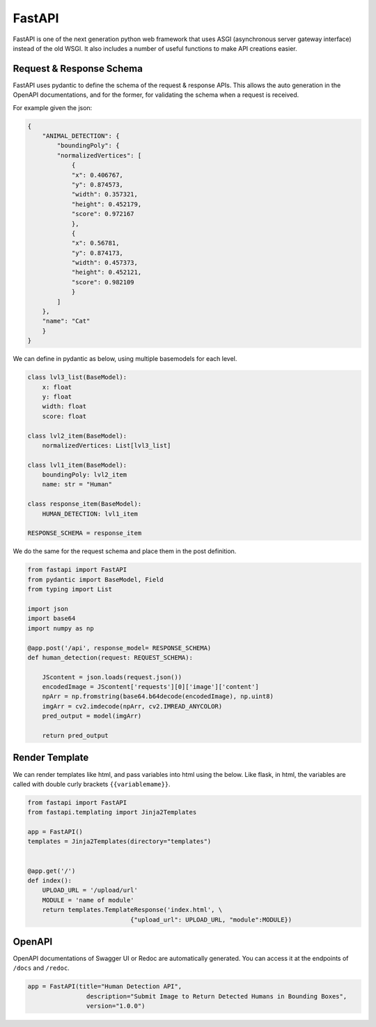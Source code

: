 FastAPI
=======

FastAPI is one of the next generation python web framework that uses 
ASGI (asynchronous server gateway interface) instead of the old WSGI.
It also includes a number of useful functions to make API creations easier.


Request & Response Schema
-------------------------

FastAPI uses pydantic to define the schema of the request & response APIs.
This allows the auto generation in the OpenAPI documentations, and for the 
former, for validating the schema when a request is received.

For example given the json:

.. code:: json

    {
        "ANIMAL_DETECTION": {
            "boundingPoly": {
            "normalizedVertices": [
                {
                "x": 0.406767,
                "y": 0.874573,
                "width": 0.357321,
                "height": 0.452179,
                "score": 0.972167
                },
                {
                "x": 0.56781,
                "y": 0.874173,
                "width": 0.457373,
                "height": 0.452121,
                "score": 0.982109
                }
            ]
        },
        "name": "Cat"
        }
    }

We can define in pydantic as below, using multiple basemodels for each level.

.. code:: python

    class lvl3_list(BaseModel):
        x: float
        y: float
        width: float
        score: float

    class lvl2_item(BaseModel):
        normalizedVertices: List[lvl3_list]

    class lvl1_item(BaseModel):
        boundingPoly: lvl2_item
        name: str = "Human"

    class response_item(BaseModel):
        HUMAN_DETECTION: lvl1_item

    RESPONSE_SCHEMA = response_item


We do the same for the request schema and place them in the post definition.

.. code:: python

    from fastapi import FastAPI
    from pydantic import BaseModel, Field
    from typing import List

    import json
    import base64
    import numpy as np

    @app.post('/api', response_model= RESPONSE_SCHEMA)
    def human_detection(request: REQUEST_SCHEMA):

        JScontent = json.loads(request.json())
        encodedImage = JScontent['requests'][0]['image']['content']
        npArr = np.fromstring(base64.b64decode(encodedImage), np.uint8)
        imgArr = cv2.imdecode(npArr, cv2.IMREAD_ANYCOLOR)
        pred_output = model(imgArr)

        return pred_output


Render Template
---------------

We can render templates like html, and pass variables into html using the below.
Like flask, in html, the variables are called with double curly brackets ``{{variablemame}}``.

.. code:: python

    from fastapi import FastAPI
    from fastapi.templating import Jinja2Templates

    app = FastAPI()
    templates = Jinja2Templates(directory="templates")


    @app.get('/')
    def index():
        UPLOAD_URL = '/upload/url'
        MODULE = 'name of module'
        return templates.TemplateResponse('index.html', \
                                {"upload_url": UPLOAD_URL, "module":MODULE})


OpenAPI
-------

OpenAPI documentations of Swagger UI or Redoc are automatically generated.
You can access it at the endpoints of ``/docs`` and ``/redoc``.

.. code:: python

    app = FastAPI(title="Human Detection API",
                    description="Submit Image to Return Detected Humans in Bounding Boxes",
                    version="1.0.0")
